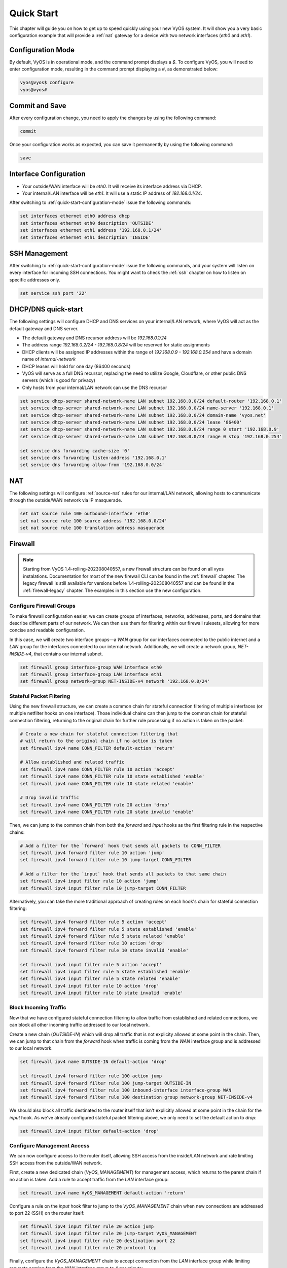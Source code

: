 .. _quick-start:

###########
Quick Start
###########

This chapter will guide you on how to get up to speed quickly using your new
VyOS system. It will show you a very basic configuration example that will
provide a :ref:`nat` gateway for a device with two network interfaces
(`eth0` and `eth1`).

.. _quick-start-configuration-mode:

Configuration Mode
##################

By default, VyOS is in operational mode, and the command prompt displays a `$`.
To configure VyOS, you will need to enter configuration mode, resulting in the
command prompt displaying a `#`, as demonstrated below:

.. code-block:: none

  vyos@vyos$ configure
  vyos@vyos#

Commit and Save
################

After every configuration change, you need to apply the changes by using the
following command:

.. code-block:: none

  commit

Once your configuration works as expected, you can save it permanently by using
the following command:

.. code-block:: none

  save

Interface Configuration
#######################

* Your outside/WAN interface will be `eth0`. It will receive its interface
  address via DHCP.
* Your internal/LAN interface will be `eth1`. It will use a static IP address
  of `192.168.0.1/24`.

After switching to :ref:`quick-start-configuration-mode` issue the following
commands:

.. code-block:: none

  set interfaces ethernet eth0 address dhcp
  set interfaces ethernet eth0 description 'OUTSIDE'
  set interfaces ethernet eth1 address '192.168.0.1/24'
  set interfaces ethernet eth1 description 'INSIDE'


SSH Management
##############

After switching to :ref:`quick-start-configuration-mode` issue the following
commands, and your system will listen on every interface for incoming SSH
connections. You might want to check the :ref:`ssh` chapter on how to listen
on specific addresses only.

.. code-block:: none

  set service ssh port '22'


.. _dhcp-dns-quick-start:

DHCP/DNS quick-start
####################

The following settings will configure DHCP and DNS services on
your internal/LAN network, where VyOS will act as the default gateway and
DNS server.

* The default gateway and DNS recursor address will be `192.168.0.1/24`
* The address range `192.168.0.2/24 - 192.168.0.8/24` will be reserved for
  static assignments
* DHCP clients will be assigned IP addresses within the range of
  `192.168.0.9 - 192.168.0.254` and have a domain name of `internal-network`
* DHCP leases will hold for one day (86400 seconds)
* VyOS will serve as a full DNS recursor, replacing the need to utilize Google,
  Cloudflare, or other public DNS servers (which is good for privacy)
* Only hosts from your internal/LAN network can use the DNS recursor

.. code-block:: none

  set service dhcp-server shared-network-name LAN subnet 192.168.0.0/24 default-router '192.168.0.1'
  set service dhcp-server shared-network-name LAN subnet 192.168.0.0/24 name-server '192.168.0.1'
  set service dhcp-server shared-network-name LAN subnet 192.168.0.0/24 domain-name 'vyos.net'
  set service dhcp-server shared-network-name LAN subnet 192.168.0.0/24 lease '86400'
  set service dhcp-server shared-network-name LAN subnet 192.168.0.0/24 range 0 start '192.168.0.9'
  set service dhcp-server shared-network-name LAN subnet 192.168.0.0/24 range 0 stop '192.168.0.254'

  set service dns forwarding cache-size '0'
  set service dns forwarding listen-address '192.168.0.1'
  set service dns forwarding allow-from '192.168.0.0/24'


NAT
###

The following settings will configure :ref:`source-nat` rules for our
internal/LAN network, allowing hosts to communicate through the outside/WAN
network via IP masquerade.

.. code-block:: none

  set nat source rule 100 outbound-interface 'eth0'
  set nat source rule 100 source address '192.168.0.0/24'
  set nat source rule 100 translation address masquerade

Firewall
########

.. note:: Starting from VyOS 1.4-rolling-202308040557, a new firewall structure can be
   found on all vyos instalations. Documentation for most of the new firewall CLI
   can be found in the :ref:`firewall` chapter. The legacy firewall is still available
   for versions before 1.4-rolling-202308040557 and can be found in the
   :ref:`firewall-legacy` chapter. The examples in this section use the
   new configuration.

Configure Firewall Groups
-------------------------

To make firewall configuration easier, we can create groups of interfaces,
networks, addresses, ports, and domains that describe different parts of
our network. We can then use them for filtering within our firewall rulesets,
allowing for more concise and readable configuration.

In this case, we will create two interface groups—a `WAN` group for our
interfaces connected to the public internet and a `LAN` group for the interfaces
connected to our internal network. Additionally, we will create a network group,
`NET-INSIDE-v4`, that contains our internal subnet.

.. code-block:: none

  set firewall group interface-group WAN interface eth0
  set firewall group interface-group LAN interface eth1
  set firewall group network-group NET-INSIDE-v4 network '192.168.0.0/24'

Stateful Packet Filtering
-------------------------

Using the new firewall structure, we can create a common chain for stateful
connection filtering of multiple interfaces (or multiple netfilter hooks on one
interface). Those individual chains can then jump to the common chain for
stateful connection filtering, returning to the original chain for further
rule processing if no action is taken on the packet:

.. code-block:: none

  # Create a new chain for stateful connection filtering that
  # will return to the original chain if no action is taken
  set firewall ipv4 name CONN_FILTER default-action 'return'

  # Allow established and related traffic
  set firewall ipv4 name CONN_FILTER rule 10 action 'accept'
  set firewall ipv4 name CONN_FILTER rule 10 state established 'enable'
  set firewall ipv4 name CONN_FILTER rule 10 state related 'enable'

  # Drop invalid traffic
  set firewall ipv4 name CONN_FILTER rule 20 action 'drop'
  set firewall ipv4 name CONN_FILTER rule 20 state invalid 'enable'

Then, we can jump to the common chain from both the `forward` and `input` hooks
as the first filtering rule in the respective chains:

.. code-block:: none

  # Add a filter for the `forward` hook that sends all packets to CONN_FILTER
  set firewall ipv4 forward filter rule 10 action 'jump'
  set firewall ipv4 forward filter rule 10 jump-target CONN_FILTER

  # Add a filter for the `input` hook that sends all packets to that same chain
  set firewall ipv4 input filter rule 10 action 'jump'
  set firewall ipv4 input filter rule 10 jump-target CONN_FILTER

Alternatively, you can take the more traditional approach of creating rules on
each hook's chain for stateful connection filtering:

.. code-block:: none

  set firewall ipv4 forward filter rule 5 action 'accept'
  set firewall ipv4 forward filter rule 5 state established 'enable'
  set firewall ipv4 forward filter rule 5 state related 'enable'
  set firewall ipv4 forward filter rule 10 action 'drop'
  set firewall ipv4 forward filter rule 10 state invalid 'enable'

  set firewall ipv4 input filter rule 5 action 'accept'
  set firewall ipv4 input filter rule 5 state established 'enable'
  set firewall ipv4 input filter rule 5 state related 'enable'
  set firewall ipv4 input filter rule 10 action 'drop'
  set firewall ipv4 input filter rule 10 state invalid 'enable'

Block Incoming Traffic
----------------------

Now that we have configured stateful connection filtering to allow traffic from
established and related connections, we can block all other incoming traffic
addressed to our local network.

Create a new chain (`OUTSIDE-IN`) which will drop all traffic that is not
explicity allowed at some point in the chain. Then, we can jump to that chain
from the `forward` hook when traffic is coming from the `WAN` interface group
and is addressed to our local network.

.. code-block:: none

  set firewall ipv4 name OUTSIDE-IN default-action 'drop'

  set firewall ipv4 forward filter rule 100 action jump
  set firewall ipv4 forward filter rule 100 jump-target OUTSIDE-IN
  set firewall ipv4 forward filter rule 100 inbound-interface interface-group WAN
  set firewall ipv4 forward filter rule 100 destination group network-group NET-INSIDE-v4

We should also block all traffic destinated to the router itself that isn't
explicitly allowed at some point in the chain for the `input` hook. As
we've already configured stateful packet filtering above, we only need to
set the default action to `drop`:

.. code-block:: none

  set firewall ipv4 input filter default-action 'drop'

Configure Management Access
---------------------------

We can now configure access to the router itself, allowing SSH
access from the inside/LAN network and rate limiting SSH access from the
outside/WAN network.

First, create a new dedicated chain (`VyOS_MANAGEMENT`) for management
access, which returns to the parent chain if no action is taken. Add a rule
to accept traffic from the `LAN` interface group:

.. code-block:: none

  set firewall ipv4 name VyOS_MANAGEMENT default-action 'return'

Configure a rule on the `input` hook filter to jump to the `VyOS_MANAGEMENT`
chain when new connections are addressed to port 22 (SSH) on the router itself:

.. code-block:: none

  set firewall ipv4 input filter rule 20 action jump
  set firewall ipv4 input filter rule 20 jump-target VyOS_MANAGEMENT
  set firewall ipv4 input filter rule 20 destination port 22
  set firewall ipv4 input filter rule 20 protocol tcp

Finally, configure the `VyOS_MANAGEMENT` chain to accept connection from the
`LAN` interface group while limiting requests coming from the `WAN` interface
group to 4 per minute:

.. code-block:: none

  set firewall ipv4 name VyOS_MANAGEMENT rule 15 action 'accept'
  set firewall ipv4 name VyOS_MANAGEMENT rule 15 inbound-interface interface-group 'LAN'

  set firewall ipv4 name VyOS_MANAGEMENT rule 20 action 'drop'
  set firewall ipv4 name VyOS_MANAGEMENT rule 20 recent count 4
  set firewall ipv4 name VyOS_MANAGEMENT rule 20 recent time minute
  set firewall ipv4 name VyOS_MANAGEMENT rule 20 state new enable
  set firewall ipv4 name VyOS_MANAGEMENT rule 20 inbound-interface interface-group 'WAN'

  set firewall ipv4 name VyOS_MANAGEMENT rule 21 action 'accept'
  set firewall ipv4 name VyOS_MANAGEMENT rule 21 state new enable
  set firewall ipv4 name VyOS_MANAGEMENT rule 21 inbound-interface interface-group 'WAN'

Allow Access to Services
------------------------

We can now configure access to the services running on this router, allowing
all connections coming from localhost:

.. code-block:: none

  set firewall ipv4 input filter rule 30 action 'accept'
  set firewall ipv4 input filter rule 30 source address 127.0.0.0/8

Finally, we can allow access to the DNS recursor we configured earlier,
accepting traffic bound for port 53 from all hosts on the `NET-INSIDE-v4`
network:

.. code-block:: none

  set firewall ipv4 input filter rule 40 action 'accept'
  set firewall ipv4 input filter rule 40 destination port '53'
  set firewall ipv4 input filter rule 40 protocol 'tcp_udp'
  set firewall ipv4 input filter rule 40 source group network-group NET-INSIDE-v4

Commit changes, save the configuration, and exit configuration mode:

.. code-block:: none

  vyos@vyos# commit
  vyos@vyos# save
  Saving configuration to '/config/config.boot'...
  Done
  vyos@vyos# exit
  vyos@vyos$

Hardening
#########

Especially if you are allowing SSH remote access from the outside/WAN
interface, there are a few additional configuration steps that should be taken.

Replace the default `vyos` system user:

.. code-block:: none

  set system login user myvyosuser authentication plaintext-password mysecurepassword

Set up :ref:`ssh_key_based_authentication`:

.. code-block:: none

  set system login user myvyosuser authentication public-keys myusername@mydesktop type ssh-rsa
  set system login user myvyosuser authentication public-keys myusername@mydesktop key contents_of_id_rsa.pub

Finally, try and SSH into the VyOS install as your new user. Once you have
confirmed that your new user can access your router without a password, delete
the original ``vyos`` user and completely disable password authentication for
:ref:`ssh`:

.. code-block:: none

  delete system login user vyos
  set service ssh disable-password-authentication

As above, commit your changes, save the configuration, and exit
configuration mode:

.. code-block:: none

  vyos@vyos# commit
  vyos@vyos# save
  Saving configuration to '/config/config.boot'...
  Done
  vyos@vyos# exit
  vyos@vyos$

You now should have a simple yet secure and functioning router to experiment
with further. Enjoy!
